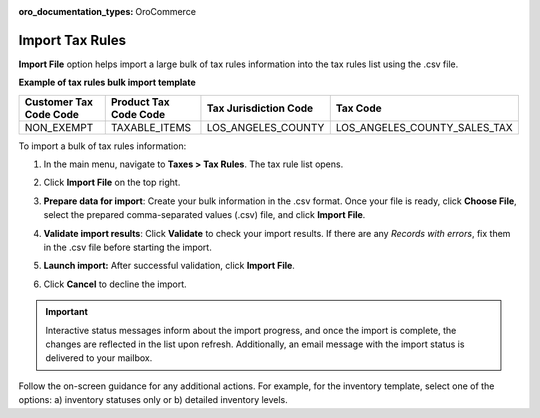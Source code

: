 :oro_documentation_types: OroCommerce

.. _import-tax-rules:

Import Tax Rules
----------------

.. start

**Import File** option helps import a large bulk of tax rules information into the tax rules list using the .csv file.

**Example of tax rules bulk import template**

.. container:: scroll-table

   .. csv-table::
     :header: "Customer Tax Code Code","Product Tax Code Code","Tax Jurisdiction Code","Tax Code"
     :widths: 15, 15, 15, 20

     "NON_EXEMPT","TAXABLE_ITEMS","LOS_ANGELES_COUNTY","LOS_ANGELES_COUNTY_SALES_TAX"

To import a bulk of tax rules information:

1. In the main menu, navigate to **Taxes > Tax Rules**. The tax rule list opens.

2. Click **Import File** on the top right.

3. **Prepare data for import**: Create your bulk information in the .csv format. Once your file is ready, click **Choose File**, select the prepared comma-separated values (.csv) file, and click **Import File**.

   .. image:: /user/img/taxes/import_tax_rules.png
      :alt: The steps that are necessary to perform to import the tax rules successfully

4. **Validate import results**: Click **Validate** to check your import results. If there are any *Records with errors*, fix them in the .csv file before starting the import.

5. **Launch import:** After successful validation, click **Import File**.

6. Click **Cancel** to decline the import.

.. important:: Interactive status messages inform about the import progress, and once the import is complete, the changes are reflected in the list upon refresh. Additionally, an email message with the import status is delivered to your mailbox.

Follow the on-screen guidance for any additional actions. For example, for the inventory template, select one of the options: a) inventory statuses only or b) detailed inventory levels.

.. raw:: HTML

   <iframe width="560" height="315" src="https://www.youtube.com/embed/shpqpFao6bA" frameborder="0" allowfullscreen></iframe>

.. finish

